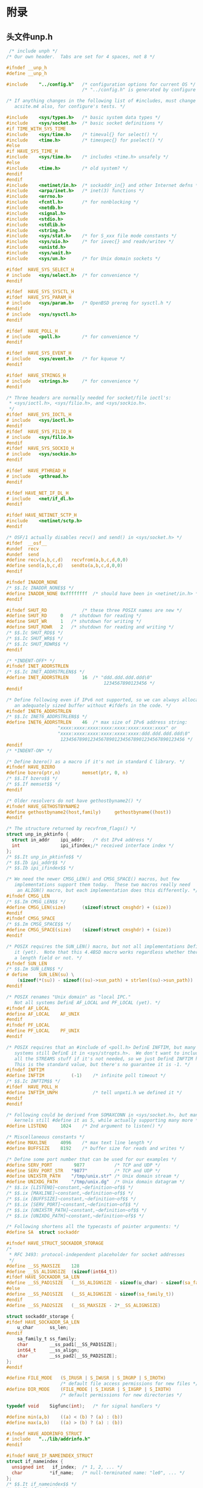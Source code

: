 * 附录
** 头文件unp.h
   #+begin_src c
      /* include unph */
     /* Our own header.  Tabs are set for 4 spaces, not 8 */
     
     #ifndef __unp_h
     #define __unp_h
     
     #include    "../config.h"   /* configuration options for current OS */
                                 /* "../config.h" is generated by configure */
     
     /* If anything changes in the following list of #includes, must change
        acsite.m4 also, for configure's tests. */
     
     #include    <sys/types.h>   /* basic system data types */
     #include    <sys/socket.h>  /* basic socket definitions */
     #if TIME_WITH_SYS_TIME
     #include    <sys/time.h>    /* timeval{} for select() */
     #include    <time.h>        /* timespec{} for pselect() */
     #else
     #if HAVE_SYS_TIME_H
     #include    <sys/time.h>    /* includes <time.h> unsafely */
     #else
     #include    <time.h>        /* old system? */
     #endif
     #endif
     #include    <netinet/in.h>  /* sockaddr_in{} and other Internet defns */
     #include    <arpa/inet.h>   /* inet(3) functions */
     #include    <errno.h>
     #include    <fcntl.h>       /* for nonblocking */
     #include    <netdb.h>
     #include    <signal.h>
     #include    <stdio.h>
     #include    <stdlib.h>
     #include    <string.h>
     #include    <sys/stat.h>    /* for S_xxx file mode constants */
     #include    <sys/uio.h>     /* for iovec{} and readv/writev */
     #include    <unistd.h>
     #include    <sys/wait.h>
     #include    <sys/un.h>      /* for Unix domain sockets */
     
     #ifdef  HAVE_SYS_SELECT_H
     # include   <sys/select.h>  /* for convenience */
     #endif
     
     #ifdef  HAVE_SYS_SYSCTL_H
     #ifdef  HAVE_SYS_PARAM_H
     # include   <sys/param.h>   /* OpenBSD prereq for sysctl.h */
     #endif
     # include   <sys/sysctl.h>
     #endif
     
     #ifdef  HAVE_POLL_H
     # include   <poll.h>        /* for convenience */
     #endif
     
     #ifdef  HAVE_SYS_EVENT_H
     # include   <sys/event.h>   /* for kqueue */
     #endif
     
     #ifdef  HAVE_STRINGS_H
     # include   <strings.h>     /* for convenience */
     #endif
     
     /* Three headers are normally needed for socket/file ioctl's:
      ,* <sys/ioctl.h>, <sys/filio.h>, and <sys/sockio.h>.
      ,*/
     #ifdef  HAVE_SYS_IOCTL_H
     # include   <sys/ioctl.h>
     #endif
     #ifdef  HAVE_SYS_FILIO_H
     # include   <sys/filio.h>
     #endif
     #ifdef  HAVE_SYS_SOCKIO_H
     # include   <sys/sockio.h>
     #endif
     
     #ifdef  HAVE_PTHREAD_H
     # include   <pthread.h>
     #endif
     
     #ifdef HAVE_NET_IF_DL_H
     # include   <net/if_dl.h>
     #endif
     
     #ifdef HAVE_NETINET_SCTP_H
     #include    <netinet/sctp.h>
     #endif
     
     /* OSF/1 actually disables recv() and send() in <sys/socket.h> */
     #ifdef  __osf__
     #undef  recv
     #undef  send
     #define recv(a,b,c,d)   recvfrom(a,b,c,d,0,0)
     #define send(a,b,c,d)   sendto(a,b,c,d,0,0)
     #endif
     
     #ifndef INADDR_NONE
     /* $$.Ic INADDR_NONE$$ */
     #define INADDR_NONE 0xffffffff  /* should have been in <netinet/in.h> */
     #endif
     
     #ifndef SHUT_RD             /* these three POSIX names are new */
     #define SHUT_RD     0   /* shutdown for reading */
     #define SHUT_WR     1   /* shutdown for writing */
     #define SHUT_RDWR   2   /* shutdown for reading and writing */
     /* $$.Ic SHUT_RD$$ */
     /* $$.Ic SHUT_WR$$ */
     /* $$.Ic SHUT_RDWR$$ */
     #endif
     
     /* *INDENT-OFF* */
     #ifndef INET_ADDRSTRLEN
     /* $$.Ic INET_ADDRSTRLEN$$ */
     #define INET_ADDRSTRLEN     16  /* "ddd.ddd.ddd.ddd\0"
                                         1234567890123456 */
     #endif
     
     /* Define following even if IPv6 not supported, so we can always allocate
        an adequately sized buffer without #ifdefs in the code. */
     #ifndef INET6_ADDRSTRLEN
     /* $$.Ic INET6_ADDRSTRLEN$$ */
     #define INET6_ADDRSTRLEN    46  /* max size of IPv6 address string:
                        "xxxx:xxxx:xxxx:xxxx:xxxx:xxxx:xxxx:xxxx" or
                        "xxxx:xxxx:xxxx:xxxx:xxxx:xxxx:ddd.ddd.ddd.ddd\0"
                         1234567890123456789012345678901234567890123456 */
     #endif
     /* *INDENT-ON* */
     
     /* Define bzero() as a macro if it's not in standard C library. */
     #ifndef HAVE_BZERO
     #define bzero(ptr,n)        memset(ptr, 0, n)
     /* $$.If bzero$$ */
     /* $$.If memset$$ */
     #endif
     
     /* Older resolvers do not have gethostbyname2() */
     #ifndef HAVE_GETHOSTBYNAME2
     #define gethostbyname2(host,family)     gethostbyname((host))
     #endif
     
     /* The structure returned by recvfrom_flags() */
     struct unp_in_pktinfo {
       struct in_addr    ipi_addr;   /* dst IPv4 address */
       int               ipi_ifindex;/* received interface index */
     };
     /* $$.It unp_in_pktinfo$$ */
     /* $$.Ib ipi_addr$$ */
     /* $$.Ib ipi_ifindex$$ */
     
     /* We need the newer CMSG_LEN() and CMSG_SPACE() macros, but few
        implementations support them today.  These two macros really need
         an ALIGN() macro, but each implementation does this differently. */
     #ifndef CMSG_LEN
     /* $$.Im CMSG_LEN$$ */
     #define CMSG_LEN(size)      (sizeof(struct cmsghdr) + (size))
     #endif
     #ifndef CMSG_SPACE
     /* $$.Im CMSG_SPACE$$ */
     #define CMSG_SPACE(size)    (sizeof(struct cmsghdr) + (size))
     #endif
     
     /* POSIX requires the SUN_LEN() macro, but not all implementations DefinE
        it (yet).  Note that this 4.4BSD macro works regardless whether there is
        a length field or not. */
     #ifndef SUN_LEN
     /* $$.Im SUN_LEN$$ */
     # define    SUN_LEN(su) \
         (sizeof(*(su)) - sizeof((su)->sun_path) + strlen((su)->sun_path))
     #endif
     
     /* POSIX renames "Unix domain" as "local IPC."
        Not all systems DefinE AF_LOCAL and PF_LOCAL (yet). */
     #ifndef AF_LOCAL
     #define AF_LOCAL    AF_UNIX
     #endif
     #ifndef PF_LOCAL
     #define PF_LOCAL    PF_UNIX
     #endif
     
     /* POSIX requires that an #include of <poll.h> DefinE INFTIM, but many
        systems still DefinE it in <sys/stropts.h>.  We don't want to include
        all the STREAMS stuff if it's not needed, so we just DefinE INFTIM here.
        This is the standard value, but there's no guarantee it is -1. */
     #ifndef INFTIM
     #define INFTIM          (-1)    /* infinite poll timeout */
     /* $$.Ic INFTIM$$ */
     #ifdef  HAVE_POLL_H
     #define INFTIM_UNPH             /* tell unpxti.h we defined it */
     #endif
     #endif
     
     /* Following could be derived from SOMAXCONN in <sys/socket.h>, but many
        kernels still #define it as 5, while actually supporting many more */
     #define LISTENQ     1024    /* 2nd argument to listen() */
     
     /* Miscellaneous constants */
     #define MAXLINE     4096    /* max text line length */
     #define BUFFSIZE    8192    /* buffer size for reads and writes */
     
     /* Define some port number that can be used for our examples */
     #define SERV_PORT        9877           /* TCP and UDP */
     #define SERV_PORT_STR   "9877"          /* TCP and UDP */
     #define UNIXSTR_PATH    "/tmp/unix.str" /* Unix domain stream */
     #define UNIXDG_PATH     "/tmp/unix.dg"  /* Unix domain datagram */
     /* $$.ix [LISTENQ]~constant,~definition~of$$ */
     /* $$.ix [MAXLINE]~constant,~definition~of$$ */
     /* $$.ix [BUFFSIZE]~constant,~definition~of$$ */
     /* $$.ix [SERV_PORT]~constant,~definition~of$$ */
     /* $$.ix [UNIXSTR_PATH]~constant,~definition~of$$ */
     /* $$.ix [UNIXDG_PATH]~constant,~definition~of$$ */
     
     /* Following shortens all the typecasts of pointer arguments: */
     #define SA  struct sockaddr
     
     #ifndef HAVE_STRUCT_SOCKADDR_STORAGE
     /*
      ,* RFC 3493: protocol-independent placeholder for socket addresses
      ,*/
     #define __SS_MAXSIZE    128
     #define __SS_ALIGNSIZE  (sizeof(int64_t))
     #ifdef HAVE_SOCKADDR_SA_LEN
     #define __SS_PAD1SIZE   (__SS_ALIGNSIZE - sizeof(u_char) - sizeof(sa_family_t))
     #else
     #define __SS_PAD1SIZE   (__SS_ALIGNSIZE - sizeof(sa_family_t))
     #endif
     #define __SS_PAD2SIZE   (__SS_MAXSIZE - 2*__SS_ALIGNSIZE)
     
     struct sockaddr_storage {
     #ifdef HAVE_SOCKADDR_SA_LEN
         u_char      ss_len;
     #endif
         sa_family_t ss_family;
         char        __ss_pad1[__SS_PAD1SIZE];
         int64_t     __ss_align;
         char        __ss_pad2[__SS_PAD2SIZE];
     };
     #endif
     
     #define FILE_MODE   (S_IRUSR | S_IWUSR | S_IRGRP | S_IROTH)
                         /* default file access permissions for new files */
     #define DIR_MODE    (FILE_MODE | S_IXUSR | S_IXGRP | S_IXOTH)
                         /* default permissions for new directories */
     
     typedef void    Sigfunc(int);   /* for signal handlers */
     
     #define min(a,b)    ((a) < (b) ? (a) : (b))
     #define max(a,b)    ((a) > (b) ? (a) : (b))
     
     #ifndef HAVE_ADDRINFO_STRUCT
     # include   "../lib/addrinfo.h"
     #endif
     
     #ifndef HAVE_IF_NAMEINDEX_STRUCT
     struct if_nameindex {
       unsigned int   if_index;  /* 1, 2, ... */
       char          *if_name;   /* null-terminated name: "le0", ... */
     };
     /* $$.It if_nameindex$$ */
     /* $$.Ib if_index$$ */
     /* $$.Ib if_name$$ */
     #endif
     
     #ifndef HAVE_TIMESPEC_STRUCT
     struct timespec {
       time_t    tv_sec;     /* seconds */
       long      tv_nsec;    /* and nanoseconds */
     };
     /* $$.It timespec$$ */
     /* $$.Ib tv_sec$$ */
     /* $$.Ib tv_nsec$$ */
     #endif
     /* end unph */
     
                 /* prototypes for our own library functions */
     int      connect_nonb(int, const SA *, socklen_t, int);
     int      connect_timeo(int, const SA *, socklen_t, int);
     int  daemon_init(const char *, int);
     void     daemon_inetd(const char *, int);
     void     dg_cli(FILE *, int, const SA *, socklen_t);
     void     dg_echo(int, SA *, socklen_t);
     int      family_to_level(int);
     char    *gf_time(void);
     void     heartbeat_cli(int, int, int);
     void     heartbeat_serv(int, int, int);
     struct addrinfo *host_serv(const char *, const char *, int, int);
     int      inet_srcrt_add(char *);
     u_char  *inet_srcrt_init(int);
     void     inet_srcrt_print(u_char *, int);
     void     inet6_srcrt_print(void *);
     char   **my_addrs(int *);
     int      readable_timeo(int, int);
     ssize_t  readline(int, void *, size_t);
     ssize_t  readn(int, void *, size_t);
     ssize_t  read_fd(int, void *, size_t, int *);
     ssize_t  recvfrom_flags(int, void *, size_t, int *, SA *, socklen_t *,
              struct unp_in_pktinfo *);
     Sigfunc *signal_intr(int, Sigfunc *);
     int      sock_bind_wild(int, int);
     int      sock_cmp_addr(const SA *, const SA *, socklen_t);
     int      sock_cmp_port(const SA *, const SA *, socklen_t);
     int      sock_get_port(const SA *, socklen_t);
     void     sock_set_addr(SA *, socklen_t, const void *);
     void     sock_set_port(SA *, socklen_t, int);
     void     sock_set_wild(SA *, socklen_t);
     char    *sock_ntop(const SA *, socklen_t);
     char    *sock_ntop_host(const SA *, socklen_t);
     int      sockfd_to_family(int);
     void     str_echo(int);
     void     str_cli(FILE *, int);
     int      tcp_connect(const char *, const char *);
     int      tcp_listen(const char *, const char *, socklen_t *);
     void     tv_sub(struct timeval *, struct timeval *);
     int      udp_client(const char *, const char *, SA **, socklen_t *);
     int      udp_connect(const char *, const char *);
     int      udp_server(const char *, const char *, socklen_t *);
     int      writable_timeo(int, int);
     ssize_t  writen(int, const void *, size_t);
     ssize_t  write_fd(int, void *, size_t, int);
     
     #ifdef  MCAST
     int      mcast_leave(int, const SA *, socklen_t);
     int      mcast_join(int, const SA *, socklen_t, const char *, u_int);
     int      mcast_leave_source_group(int sockfd, const SA *src, socklen_t srclen,
                                       const SA *grp, socklen_t grplen);
     int      mcast_join_source_group(int sockfd, const SA *src, socklen_t srclen,
                                      const SA *grp, socklen_t grplen,
                                      const char *ifname, u_int ifindex);
     int      mcast_block_source(int sockfd, const SA *src, socklen_t srclen,
                                 const SA *grp, socklen_t grplen);
     int      mcast_unblock_source(int sockfd, const SA *src, socklen_t srclen,
                                   const SA *grp, socklen_t grplen);
     int      mcast_get_if(int);
     int      mcast_get_loop(int);
     int      mcast_get_ttl(int);
     int      mcast_set_if(int, const char *, u_int);
     int      mcast_set_loop(int, int);
     int      mcast_set_ttl(int, int);
     
     void     Mcast_leave(int, const SA *, socklen_t);
     void     Mcast_join(int, const SA *, socklen_t, const char *, u_int);
     void     Mcast_leave_source_group(int sockfd, const SA *src, socklen_t srclen,
                                       const SA *grp, socklen_t grplen);
     void     Mcast_join_source_group(int sockfd, const SA *src, socklen_t srclen,
                                      const SA *grp, socklen_t grplen,
                                      const char *ifname, u_int ifindex);
     void     Mcast_block_source(int sockfd, const SA *src, socklen_t srclen,
                                 const SA *grp, socklen_t grplen);
     void     Mcast_unblock_source(int sockfd, const SA *src, socklen_t srclen,
                                   const SA *grp, socklen_t grplen);
     int      Mcast_get_if(int);
     int      Mcast_get_loop(int);
     int      Mcast_get_ttl(int);
     void     Mcast_set_if(int, const char *, u_int);
     void     Mcast_set_loop(int, int);
     void     Mcast_set_ttl(int, int);
     #endif
     
     uint16_t    in_cksum(uint16_t *, int);
     
     #ifndef HAVE_GETADDRINFO_PROTO
     int      getaddrinfo(const char *, const char *, const struct addrinfo *,
                          struct addrinfo **);
     void     freeaddrinfo(struct addrinfo *);
     char    *gai_strerror(int);
     #endif
     
     #ifndef HAVE_GETNAMEINFO_PROTO
     int      getnameinfo(const SA *, socklen_t, char *, size_t, char *, size_t, int);
     #endif
     
     #ifndef HAVE_GETHOSTNAME_PROTO
     int      gethostname(char *, int);
     #endif
     
     #ifndef HAVE_HSTRERROR_PROTO
     const char  *hstrerror(int);
     #endif
     
     #ifndef HAVE_IF_NAMETOINDEX_PROTO
     unsigned int     if_nametoindex(const char *);
     char            *if_indextoname(unsigned int, char *);
     void             if_freenameindex(struct if_nameindex *);
     struct if_nameindex *if_nameindex(void);
     #endif
     
     #ifndef HAVE_INET_PTON_PROTO
     int          inet_pton(int, const char *, void *);
     const char  *inet_ntop(int, const void *, char *, size_t);
     #endif
     
     #ifndef HAVE_INET_ATON_PROTO
     int      inet_aton(const char *, struct in_addr *);
     #endif
     
     #ifndef HAVE_PSELECT_PROTO
     int      pselect(int, fd_set *, fd_set *, fd_set *,
                      const struct timespec *, const sigset_t *);
     #endif
     
     #ifndef HAVE_SOCKATMARK_PROTO
     int      sockatmark(int);
     #endif
     
     #ifndef HAVE_SNPRINTF_PROTO
     int      snprintf(char *, size_t, const char *, ...);
     #endif
     
                 /* prototypes for our own library wrapper functions */
     void     Connect_timeo(int, const SA *, socklen_t, int);
     int      Family_to_level(int);
     struct addrinfo *Host_serv(const char *, const char *, int, int);
     const char      *Inet_ntop(int, const void *, char *, size_t);
     void             Inet_pton(int, const char *, void *);
     char            *If_indextoname(unsigned int, char *);
     unsigned int         If_nametoindex(const char *);
     struct if_nameindex *If_nameindex(void);
     char   **My_addrs(int *);
     ssize_t  Read_fd(int, void *, size_t, int *);
     int      Readable_timeo(int, int);
     ssize_t  Recvfrom_flags(int, void *, size_t, int *, SA *, socklen_t *,
              struct unp_in_pktinfo *);
     Sigfunc *Signal(int, Sigfunc *);
     Sigfunc *Signal_intr(int, Sigfunc *);
     int      Sock_bind_wild(int, int);
     char    *Sock_ntop(const SA *, socklen_t);
     char    *Sock_ntop_host(const SA *, socklen_t);
     int      Sockfd_to_family(int);
     int      Tcp_connect(const char *, const char *);
     int      Tcp_listen(const char *, const char *, socklen_t *);
     int      Udp_client(const char *, const char *, SA **, socklen_t *);
     int      Udp_connect(const char *, const char *);
     int      Udp_server(const char *, const char *, socklen_t *);
     ssize_t  Write_fd(int, void *, size_t, int);
     int      Writable_timeo(int, int);
     
                 /* prototypes for our Unix wrapper functions: see {Sec errors} */
     void    *Calloc(size_t, size_t);
     void     Close(int);
     void     Dup2(int, int);
     int      Fcntl(int, int, int);
     void     Gettimeofday(struct timeval *, void *);
     int      Ioctl(int, int, void *);
     pid_t    Fork(void);
     void    *Malloc(size_t);
     int  Mkstemp(char *);
     void    *Mmap(void *, size_t, int, int, int, off_t);
     int      Open(const char *, int, mode_t);
     void     Pipe(int *fds);
     ssize_t  Read(int, void *, size_t);
     void     Sigaddset(sigset_t *, int);
     void     Sigdelset(sigset_t *, int);
     void     Sigemptyset(sigset_t *);
     void     Sigfillset(sigset_t *);
     int      Sigismember(const sigset_t *, int);
     void     Sigpending(sigset_t *);
     void     Sigprocmask(int, const sigset_t *, sigset_t *);
     char    *Strdup(const char *);
     long     Sysconf(int);
     void     Sysctl(int *, u_int, void *, size_t *, void *, size_t);
     void     Unlink(const char *);
     pid_t    Wait(int *);
     pid_t    Waitpid(pid_t, int *, int);
     void     Write(int, void *, size_t);
     
                 /* prototypes for our stdio wrapper functions: see {Sec errors} */
     void     Fclose(FILE *);
     FILE    *Fdopen(int, const char *);
     char    *Fgets(char *, int, FILE *);
     FILE    *Fopen(const char *, const char *);
     void     Fputs(const char *, FILE *);
     
                 /* prototypes for our socket wrapper functions: see {Sec errors} */
     int      Accept(int, SA *, socklen_t *);
     void     Bind(int, const SA *, socklen_t);
     void     Connect(int, const SA *, socklen_t);
     void     Getpeername(int, SA *, socklen_t *);
     void     Getsockname(int, SA *, socklen_t *);
     void     Getsockopt(int, int, int, void *, socklen_t *);
     #ifdef  HAVE_INET6_RTH_INIT
     int      Inet6_rth_space(int, int);
     void    *Inet6_rth_init(void *, socklen_t, int, int);
     void     Inet6_rth_add(void *, const struct in6_addr *);
     void     Inet6_rth_reverse(const void *, void *);
     int      Inet6_rth_segments(const void *);
     struct in6_addr *Inet6_rth_getaddr(const void *, int);
     #endif
     #ifdef  HAVE_KQUEUE
     int      Kqueue(void);
     int      Kevent(int, const struct kevent *, int,
                     struct kevent *, int, const struct timespec *);
     #endif
     void     Listen(int, int);
     #ifdef  HAVE_POLL
     int      Poll(struct pollfd *, unsigned long, int);
     #endif
     ssize_t  Readline(int, void *, size_t);
     ssize_t  Readn(int, void *, size_t);
     ssize_t  Recv(int, void *, size_t, int);
     ssize_t  Recvfrom(int, void *, size_t, int, SA *, socklen_t *);
     ssize_t  Recvmsg(int, struct msghdr *, int);
     int      Select(int, fd_set *, fd_set *, fd_set *, struct timeval *);
     void     Send(int, const void *, size_t, int);
     void     Sendto(int, const void *, size_t, int, const SA *, socklen_t);
     void     Sendmsg(int, const struct msghdr *, int);
     void     Setsockopt(int, int, int, const void *, socklen_t);
     void     Shutdown(int, int);
     int      Sockatmark(int);
     int      Socket(int, int, int);
     void     Socketpair(int, int, int, int *);
     void     Writen(int, void *, size_t);
     
     void     err_dump(const char *, ...);
     void     err_msg(const char *, ...);
     void     err_quit(const char *, ...);
     void     err_ret(const char *, ...);
     void     err_sys(const char *, ...);
     
     #endif  /* __unp_h */
   #+end_src
** 配置每个操作系统的config文件
